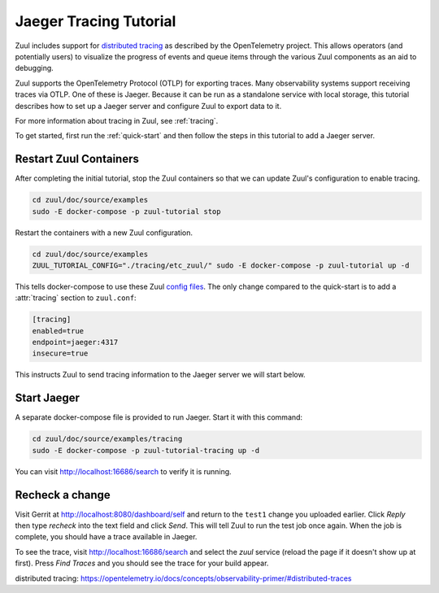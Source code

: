 Jaeger Tracing Tutorial
=======================

Zuul includes support for `distributed tracing`_ as described by the
OpenTelemetry project.  This allows operators (and potentially users)
to visualize the progress of events and queue items through the
various Zuul components as an aid to debugging.

Zuul supports the OpenTelemetry Protocol (OTLP) for exporting traces.
Many observability systems support receiving traces via OTLP.  One of
these is Jaeger.  Because it can be run as a standalone service with
local storage, this tutorial describes how to set up a Jaeger server
and configure Zuul to export data to it.

For more information about tracing in Zuul, see :ref:`tracing`.

To get started, first run the :ref:`quick-start` and then follow the
steps in this tutorial to add a Jaeger server.

Restart Zuul Containers
-----------------------

After completing the initial tutorial, stop the Zuul containers so
that we can update Zuul's configuration to enable tracing.

.. code-block:: shell

   cd zuul/doc/source/examples
   sudo -E docker-compose -p zuul-tutorial stop

Restart the containers with a new Zuul configuration.

.. code-block:: shell

   cd zuul/doc/source/examples
   ZUUL_TUTORIAL_CONFIG="./tracing/etc_zuul/" sudo -E docker-compose -p zuul-tutorial up -d

This tells docker-compose to use these Zuul `config files
<https://opendev.org/zuul/zuul/src/branch/master/doc/source/examples/tracing>`_.
The only change compared to the quick-start is to add a
:attr:`tracing` section to ``zuul.conf``:

.. code-block:: ini

   [tracing]
   enabled=true
   endpoint=jaeger:4317
   insecure=true

This instructs Zuul to send tracing information to the Jaeger server
we will start below.

Start Jaeger
------------

A separate docker-compose file is provided to run Jaeger.  Start it
with this command:

.. code-block:: shell

   cd zuul/doc/source/examples/tracing
   sudo -E docker-compose -p zuul-tutorial-tracing up -d

You can visit http://localhost:16686/search to verify it is running.

Recheck a change
----------------

Visit Gerrit at http://localhost:8080/dashboard/self and return to the
``test1`` change you uploaded earlier.  Click `Reply` then type
`recheck` into the text field and click `Send`.  This will tell Zuul
to run the test job once again.  When the job is complete, you should
have a trace available in Jaeger.

To see the trace, visit http://localhost:16686/search and select the
`zuul` service (reload the page if it doesn't show up at first).
Press `Find Traces` and you should see the trace for your build
appear.

_`distributed tracing`: https://opentelemetry.io/docs/concepts/observability-primer/#distributed-traces
